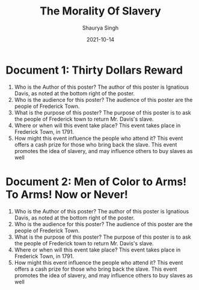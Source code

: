 #+title: The Morality Of Slavery
#+author: Shaurya Singh
#+date: 2021-10-14
#+options: toc:2
#+latex_class: chameleon

* Document 1: Thirty Dollars Reward
1. Who is the Author of this poster? The author of this poster is Ignatious
   Davis, as noted at the bottom right of the poster.
2. Who is the audience for this poster? The audience of this poster are the
   people of Frederick Town.
3. What is the purpose of this poster? The purpose of this poster is to ask the
   people of Frederick town to return Mr. Davis's slave.
4. Where or when will this event take place? This event takes place in Frederick
   Town, in 1791.
5. How might this event influence the people who attend it? This event offers a
   cash prize for those who bring back the slave. This event promotes the idea
   of slavery, and may influence others to buy slaves as well

* Document 2: Men of Color to Arms! To Arms! Now or Never!
1. Who is the Author of this poster? The author of this poster is Ignatious
   Davis, as noted at the bottom right of the poster.
2. Who is the audience for this poster? The audience of this poster are the
   people of Frederick Town.
3. What is the purpose of this poster? The purpose of this poster is to ask the
   people of Frederick town to return Mr. Davis's slave.
4. Where or when will this event take place? This event takes place in Frederick
   Town, in 1791.
5. How might this event influence the people who attend it? This event offers a
   cash prize for those who bring back the slave. This event promotes the idea
   of slavery, and may influence others to buy slaves as well

